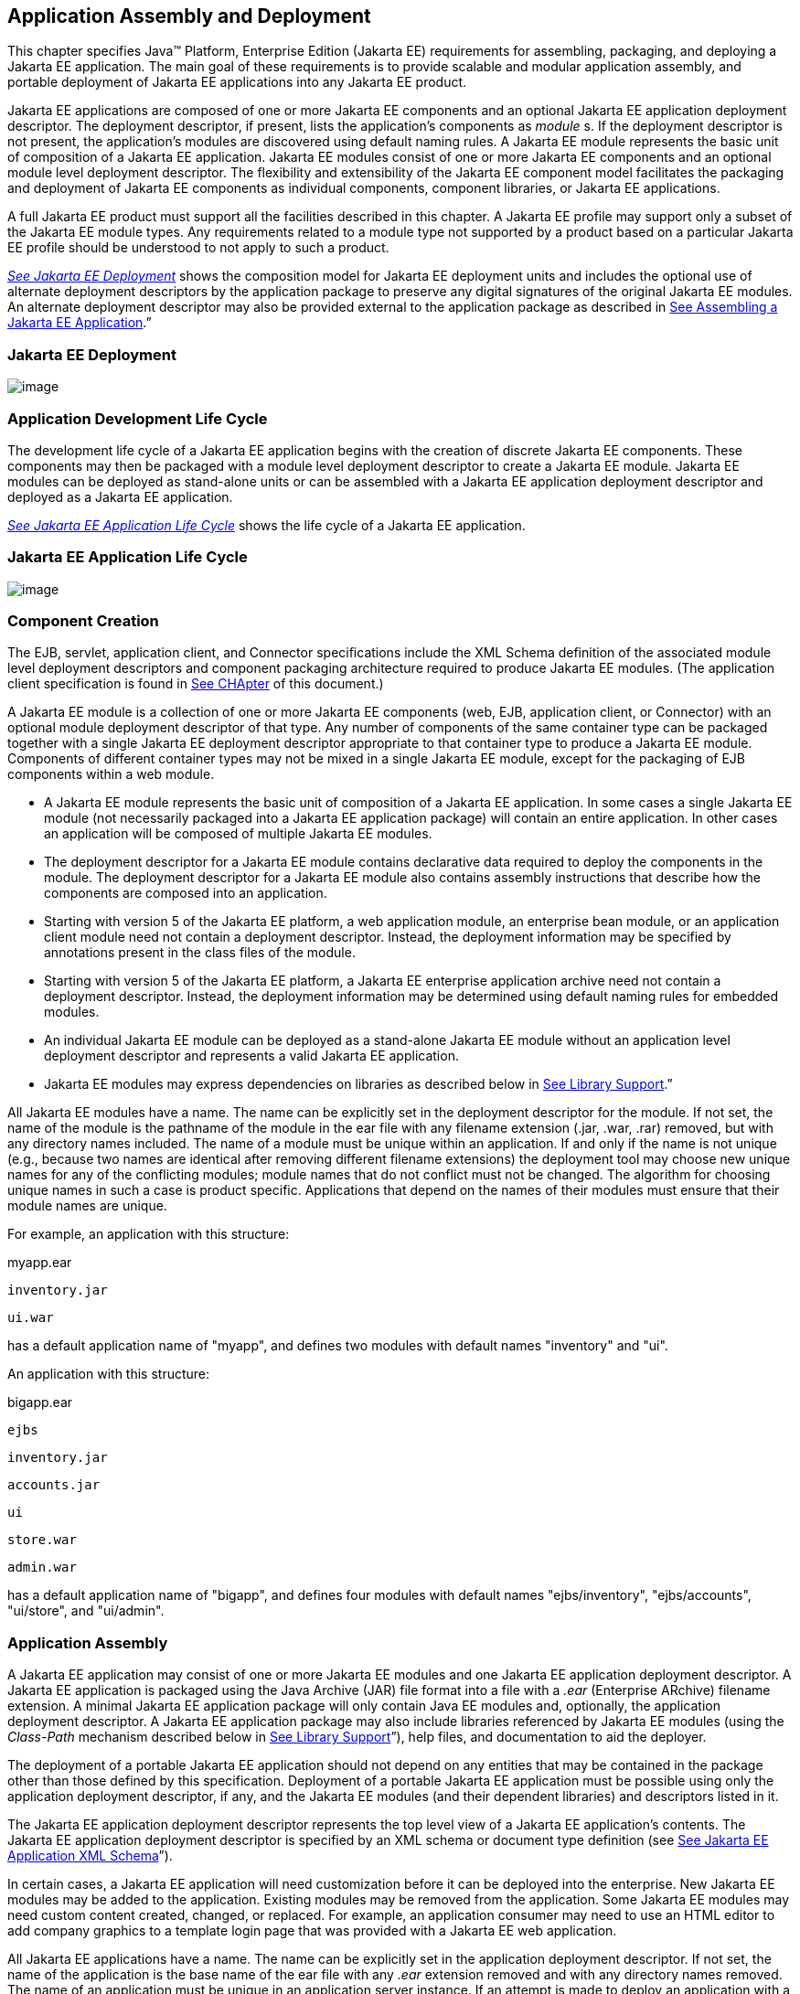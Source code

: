 == Application Assembly and Deployment

This chapter specifies Java™ Platform,
Enterprise Edition (Jakarta EE) requirements for assembling, packaging, and
deploying a Jakarta EE application. The main goal of these requirements is
to provide scalable and modular application assembly, and portable
deployment of Jakarta EE applications into any Jakarta EE product.

Jakarta EE applications are composed of one or
more Jakarta EE components and an optional Jakarta EE application deployment
descriptor. The deployment descriptor, if present, lists the
application’s components as _module_ s. If the deployment descriptor is
not present, the application’s modules are discovered using default
naming rules. A Jakarta EE module represents the basic unit of composition
of a Jakarta EE application. Jakarta EE modules consist of one or more Jakarta EE
components and an optional module level deployment descriptor. The
flexibility and extensibility of the Jakarta EE component model facilitates
the packaging and deployment of Jakarta EE components as individual
components, component libraries, or Jakarta EE applications.

A full Jakarta EE product must support all the
facilities described in this chapter. A Jakarta EE profile may support only
a subset of the Jakarta EE module types. Any requirements related to a
module type not supported by a product based on a particular Jakarta EE
profile should be understood to not apply to such a product.


_link:#a2899[See Jakarta EE Deployment]_
shows the composition model for Jakarta EE deployment units and includes
the optional use of alternate deployment descriptors by the application
package to preserve any digital signatures of the original Jakarta EE
modules. An alternate deployment descriptor may also be provided
external to the application package as described in
link:#a3125[See Assembling a Jakarta EE
Application].”

=== [[a2899]]Jakarta EE Deployment

image:Platform_Spec-9.png[image]

=== Application Development Life Cycle

The development life cycle of a Jakarta EE
application begins with the creation of discrete Jakarta EE components.
These components may then be packaged with a module level deployment
descriptor to create a Jakarta EE module. Jakarta EE modules can be deployed
as stand-alone units or can be assembled with a Jakarta EE application
deployment descriptor and deployed as a Jakarta EE application.


_link:#a2903[See Jakarta EE Application
Life Cycle]_ shows the life cycle of a Jakarta EE application.

=== [[a2903]]Jakarta EE Application Life Cycle

image:Platform_Spec-10.png[image]

=== [[a2904]]Component Creation

The EJB, servlet, application client, and
Connector specifications include the XML Schema definition of the
associated module level deployment descriptors and component packaging
architecture required to produce Jakarta EE modules. (The application
client specification is found in
link:#a3293[See CHApter] of this
document.)

A Jakarta EE module is a collection of one or more
Jakarta EE components (web, EJB, application client, or Connector) with an
optional module deployment descriptor of that type. Any number of
components of the same container type can be packaged together with a
single Jakarta EE deployment descriptor appropriate to that container type
to produce a Jakarta EE module. Components of different container types may
not be mixed in a single Jakarta EE module, except for the packaging of EJB
components within a web module.

* A Jakarta EE module represents the basic unit of
composition of a Jakarta EE application. In some cases a single Jakarta EE
module (not necessarily packaged into a Jakarta EE application package)
will contain an entire application. In other cases an application will
be composed of multiple Jakarta EE modules.
* The deployment descriptor for a Jakarta EE
module contains declarative data required to deploy the components in
the module. The deployment descriptor for a Jakarta EE module also contains
assembly instructions that describe how the components are composed into
an application.
* Starting with version 5 of the Jakarta EE
platform, a web application module, an enterprise bean module, or an
application client module need not contain a deployment descriptor.
Instead, the deployment information may be specified by annotations
present in the class files of the module.
* Starting with version 5 of the Jakarta EE
platform, a Jakarta EE enterprise application archive need not contain a
deployment descriptor. Instead, the deployment information may be
determined using default naming rules for embedded modules.
* An individual Jakarta EE module can be
deployed as a stand-alone Jakarta EE module without an application level
deployment descriptor and represents a valid Jakarta EE application.
* Jakarta EE modules may express dependencies on
libraries as described below in
link:#a2945[See Library Support].”

All Jakarta EE modules have a name. The name can
be explicitly set in the deployment descriptor for the module. If not
set, the name of the module is the pathname of the module in the ear
file with any filename extension (.jar, .war, .rar) removed, but with
any directory names included. The name of a module must be unique within
an application. If and only if the name is not unique (e.g., because two
names are identical after removing different filename extensions) the
deployment tool may choose new unique names for any of the conflicting
modules; module names that do not conflict must not be changed. The
algorithm for choosing unique names in such a case is product specific.
Applications that depend on the names of their modules must ensure that
their module names are unique.

For example, an application with this
structure:



myapp.ear

 inventory.jar

 ui.war



has a default application name of "myapp",
and defines two modules with default names "inventory" and "ui".

An application with this structure:



bigapp.ear

 ejbs

 inventory.jar

 accounts.jar

 ui

 store.war

 admin.war



has a default application name of "bigapp",
and defines four modules with default names "ejbs/inventory",
"ejbs/accounts", "ui/store", and "ui/admin".

=== Application Assembly

A Jakarta EE application may consist of one or
more Jakarta EE modules and one Jakarta EE application deployment descriptor.
A Jakarta EE application is packaged using the Java Archive (JAR) file
format into a file with a _.ear_ (Enterprise ARchive) filename
extension. A minimal Jakarta EE application package will only contain Java
EE modules and, optionally, the application deployment descriptor. A
Jakarta EE application package may also include libraries referenced by
Jakarta EE modules (using the _Class-Path_ mechanism described below in
link:#a2945[See Library Support]”),
help files, and documentation to aid the deployer.

The deployment of a portable Jakarta EE
application should not depend on any entities that may be contained in
the package other than those defined by this specification. Deployment
of a portable Jakarta EE application must be possible using only the
application deployment descriptor, if any, and the Jakarta EE modules (and
their dependent libraries) and descriptors listed in it.

The Jakarta EE application deployment descriptor
represents the top level view of a Jakarta EE application’s contents. The
Jakarta EE application deployment descriptor is specified by an XML schema
or document type definition (see
link:#a3203[See Jakarta EE Application XML
Schema]”).

In certain cases, a Jakarta EE application will
need customization before it can be deployed into the enterprise. New
Jakarta EE modules may be added to the application. Existing modules may be
removed from the application. Some Jakarta EE modules may need custom
content created, changed, or replaced. For example, an application
consumer may need to use an HTML editor to add company graphics to a
template login page that was provided with a Jakarta EE web application.

All Jakarta EE applications have a name. The
name can be explicitly set in the application deployment descriptor. If
not set, the name of the application is the base name of the ear file
with any _.ear_ extension removed and with any directory names removed.
The name of an application must be unique in an application server
instance. If an attempt is made to deploy an application with a name
that conflicts with an already deployed application, the deployment tool
may choose a new unique name for the application. The deployment tool
may also allow a different name to be specified at deployment time. A
deployment tool may use product-specific means to decide whether a
deployment operation is a deployment of a new application, in which case
the name must be unique, or a redeployment of an existing application,
in which case the name may match the existing application.

Similarly, when a stand-alone module is
deployed, the module name is used as the application name, and obeys the
same rules as described above for application names. The module name can
be explicitly set in the module deployment descriptor. If not set, the
name of the module is the base name of the module file with any
extension ( _.war_ , _.jar_ , _.rar_ ) removed and with any directory
names removed.

=== Deployment

During the deployment phase of an
application’s life cycle, the application is installed on the Jakarta EE
platform and then is configured and integrated into the existing
infrastructure. Each Jakarta EE module listed in the application deployment
descriptor (or discovered using the default rules described below) must
be deployed according to the requirements of the specification for the
respective Jakarta EE module type. Each module listed must be installed in
the appropriate container type and the environment properties of each
module must be set appropriately in the target container to reflect the
values declared by the deployment descriptor element for each component.

Every resource reference should be bound to a
resource of the required type.

Some resources have default mapping rules
specified; see sections link:#a2009[See
Default Data Source], link:#a2025[See
Default JMS Connection Factory], and
link:#a2042[See Default Concurrency
Utilities Objects]. By default, a product must map otherwise unmapped
resources using these default rules. A product may include an option to
disable or override these default mapping rules.

Once a resource reference is bound to a
resource in the target operational environment, and deployment succeeds,
that binding is not expected to change. A product may provide
administrative operations that change the resource bindings that are
used by applications. A product may notify applications of changes to
their resource bindings using JNDI events, but this is not required.

If deployment succeeds, in addition to
binding resource references as specified above, every resource
definition (see section link:#a1652[See
Resource Definition and Configuration]) specified by the application or
specified or overridden by the Deployer must be present in the target
operational environment.

=== [[a2945]]Library Support

The Jakarta EE platform provides several
mechanisms for applications to use optional packages and shared
libraries (hereafter referred to as _libraries_ ). Libraries may be
bundled with an application or may be installed separately for use by
any application.

Jakarta EE products are required to support the
use of bundled and installed libraries as specified in the _Extension
Mechanism Architecture_ and _Optional Package Versioning_ specifications
(available at
_http://docs.oracle.com/javase/8/docs/technotes/guides/extensions/_ )
and the JAR File Specification (available at
_http://docs.oracle.com/javase/8/docs/technotes/guides/jar/jar.html_ ).
Using this mechanism a Jakarta EE JAR file can reference utility classes or
other shared classes or resources packaged in a separate _.jar_ file or
directory that is included in the same Jakarta EE application package, or
that has been previously installed in the Jakarta EE containers.

=== [[a2948]]Bundled Libraries

Libraries bundled with an application may be
referenced in the following ways:

. A JAR format file (such as a _.jar_ file,
_.war_ file, or _.rar_ file) may reference a _.jar_ file or directory by
naming the referenced _.jar_ file or directory in a _Class-Path_ header
in the referencing JAR file’s Manifest file. The referenced _.jar_ file
or directory is named using a URL relative to the URL of the referencing
JAR file. The Manifest file is named _META-INF/MANIFEST.MF_ in the JAR
file. The _Class-Path_ entry in the Manifest file is of the form

Class-Path:
list-of-jar-files-or-directories-separated-by-spaces

(See the JAR File Specification for important
details and limitations of the syntax of _Class-Path_ headers.) The Java
EE deployment tools must process all such referenced files and
directories when processing a Jakarta EE module. Any deployment descriptors
in referenced _.jar_ files must be ignored when processing the
referencing _.jar_ file. The deployment tool must install the _.jar_
files and directories in a way that preserves the relative references
between the files. Typically this is done by installing the _.jar_ files
into a directory hierarchy that matches the original application
directory hierarchy. All referenced _.jar_ files or directories must
appear in the logical class path of the referencing JAR files at
runtime.

Only JAR format files or directories
containing class files or resources to be loaded directly by a standard
class loader should be the target of a _Class-Path_ reference; such
files are always named with a _.jar_ extension. Top level JAR files that
are processed by a deployment tool should not contain _Class-Path_
entries; such entries would, by definition, reference other files
external to the deployment unit. A deployment tool is not required to
process such external references.

. A _.ear_ file may contain a directory that
contains libraries packaged in JAR files. The _library-directory_
element of the _.ear_ file’s deployment descriptor contains the name of
this directory. If a _library-directory_ element isn’t specified, or if
the _.ear_ file does not contain a deployment descriptor, the directory
named _lib_ is used. An empty _library-directory_ element may be used to
specify that there is no library directory.

All files in this directory (but not
subdirectories) with a _.jar_ extension must be made available to all
components packaged in the EAR file, including application clients.
These libraries may reference other libraries, either bundled with the
application or installed separately, using any of the techniques
described herein.

. A web application may include libraries in
the _WEB-INF/lib_ directory. See the Servlet specification for details.
These libraries may reference other libraries, either bundled with the
application or installed separately, using any of the techniques
described herein.

=== Installed Libraries

Libraries that have been installed separately
may be referenced in the following way:

. JAR format files of all types may contain
an _Extension-List_ attribute in their Manifest file, indicating a
dependency on an installed library. The JAR File Specification defines
the semantics of such attributes for use by applets; this specification
requires support for such attributes for all component types and
corresponding JAR format files. The deployment tool is required to check
such dependency information and reject the deployment of any component
for which the dependency can not be met. Portable applications should
not assume that any installed libraries will be available to a component
unless the component’s JAR format file, or one of the containing JAR
format files, expresses a dependency on the library using the
_Extension-List_ and related attributes.

The referenced libraries must be made
available to all components contained within the referencing file,
including any components contained within other JAR format files within
the referencing file. For example, if a _.ear_ file references an
installed library, the library must be made available to all components
in all _.war_ files, EJB _.jar_ files, application _.jar_ files, and
resource adapter _.rar_ files within the _.ear_ file.

A Jakarta EE product is not required to support
downloading of libraries (using the _<extension>-Implementation-URL_
header) at deployment time or runtime. A Jakarta EE product is also not
required to support more than a single version of an installed library
at once. A Jakarta EE product is not required to limit access to installed
libraries to only those for which the application has expressed a
dependency; the application may be given access to more installed
libraries than it has requested. In all of these cases, such support is
highly recommended and may be required in a future version of this
specification. In particular, we recommend that a Jakarta EE product
support multiple versions of an installed library, and by default only
allow applications to access the installed libraries for which they have
expressed a dependency.

=== Library Conflicts

If an application includes a bundled version
of a library, and the same library exists as an installed library, the
instance of the library bundled with the application should be used in
preference to any installed version of the library. This allows an
application to bundle exactly the version of a library it requires
without being influenced by any installed libraries. Note that if the
library is also a required component of the Jakarta EE platform version on
which the application is being deployed, the platform version may (and
typically will) take precedence.

=== Library Resources

In addition to allowing access to referenced
classes, as described above, any resources contained in the referenced
JAR files must also be accessible using the _Class_ and _ClassLoader_
_getResource_ methods, as allowed by the security permissions of the
application. An application will typically have the security permissions
required to access resources in any of the JAR files packaged with the
application.

=== [[a2966]]Dynamic Class Loading

Libraries that dynamically load classes must
consider the class loading environment of a Jakarta EE application.
Libraries will often be loaded by a class loader that is a parent class
loader of the class loader that is used to load application classes and
thus will not have direct visibility to classes of the application
modules. A library that only needs to dynamically load classes provided
by the library itself can safely use the _Class_ method _forName_ .
However, libraries that need to dynamically load classes that have been
provided as a part of the application need to use the context class
loader to load the classes. Note that the context class loader may be
different in each module of an application. Access to the context class
loader requires _RuntimePermission_ (“ _getClassLoader”)_ , which is not
normally granted to applications, but should be granted to libraries
that need to dynamically load classes. Libraries can use a method such
as the following to assert their privilege when accessing the context
class loader. This technique will work in both Java SE and Jakarta EE.



public ClassLoader getContextClassLoader() \{

 return AccessController.doPrivileged(

 new PrivilegedAction<ClassLoader>() \{

 public ClassLoader run() \{

 ClassLoader cl = null;

 try \{

 cl = Thread.currentThread().

 getContextClassLoader();

 } catch (SecurityException ex) \{ }

 return cl;

 }

 });

}



Libraries should then use the following
technique to load classes.



 ClassLoader cl = getContextClassLoader();

 if (cl != null) \{

 try \{

 clazz = Class.forName(name, false, cl);

 } catch (ClassNotFoundException ex) \{

 clazz = Class.forName(name);

 }

 } else

 clazz = Class.forName(name);

=== Examples

The following example illustrates a simple
use of the bundled library mechanism to reference a library of utility
classes that are shared between enterprise beans in two separate ejb-jar
files.



app1.ear:

 META-INF/application.xml

 ejb1.jar Class-Path: util.jar

 ejb2.jar Class-Path: util.jar

 util.jar



The next example illustrates a more complex
use of the _Class-Path_ mechanism. In this example the Developer has
chosen to package the enterprise bean client view classes in a separate
JAR file and reference that JAR file from the other JAR files that need
those classes. Those classes are needed both by _ejb2.jar_ , packaged in
the same application as _ejb1.jar_ , and by _ejb3.jar_ and
_servlet1.jar_ , packaged in a different application. Those classes are
also needed by _ejb1.jar_ itself because they define the remote
interface of the enterprise beans in _ejb1.jar_ , and the developer has
chosen the by reference model of making these classes available, as
described in the EJB spec. The deployment descriptor for _ejb1.jar_
names the client view JAR file in the _ejb-client-jar_ element.

The _Class-Path_ mechanism must be used by
components in _app3.ear_ to reference the client view JAR file that
corresponds to the enterprise beans packaged in _ejb1.jar_ of _app2.ear_
. These enterprise beans are referenced by enterprise beans in
_ejb3.jar_ and by the servlets packaged in _webapp.war_ .



app2.ear:

 META-INF/application.xml

 ejb1.jar Class-Path: ejb1_client.jar

 deployment descriptor contains:


<ejb-client-jar>ejb1_client.jar</ejb-client-jar>

 ejb1_client.jar

 ejb2.jar Class-Path: ejb1_client.jar



app3.ear:

 META-INF/application.xml

 ejb1_client.jar

 ejb3.jar Class-Path: ejb1_client.jar

 webapp.war Class-Path: ejb1_client.jar

 WEB-INF/web.xml

 WEB-INF/lib/servlet1.jar



The following example illustrates a simple
use of the installed library mechanism to reference a library of utility
classes that is installed separately.



app1.ear:

 META-INF/application.xml

 ejb1.jar :

 META-INF/MANIFEST.MF:

 Extension-List: util

 util-Extension-Name: com/example/util

 util-Specification-Version: 1.4

 META-INF/ejb-jar.xml



util.jar:

 META-INF/MANIFEST.MF:

 Extension-Name: com/example/util

 Specification-Title: example.com’s util
package

 Specification-Version: 1.4

 Specification-Vendor: example.com

 Implementation-Version: build96

=== [[a3040]]Class Loading Requirements

The Jakarta EE specification
purposely does not define the exact types and arrangements of class
loaders that must be used by a Jakarta EE product. Instead, the
specification defines requirements in terms of what classes must or must
not be visible to components. A Jakarta EE product is free to use whatever
class loaders it chooses to meet these requirements. Portable
applications must not depend on the

types of class loaders used or the
hierarchical arrangement of class loaders, if any. Portable applications
must not depend on the order in which classes and resources are loaded.
Applications should use the techniques described in
link:#a2966[See Dynamic Class Loading]”
if they need to load classes dynamically.

In addition to the required classes specified
below, a Jakarta EE product must provide a way to allow an application to
access a class library installed in the application server, even if it
has not expressed a dependency on that library. This supports the use of
old applications and extension libraries that do not use the defined
extension dependency mechanism.

The following sections describe the
requirements for each container type. In all cases, access to classes is
governed by the rules of the Java language and the Java virtual machine.
In all cases, access to classes and resources is governed by the rules
of the Java security model.

Note that while libraries must be accessible
to application classes as described below, it may be necessary to use
the techniques described in
link:#a2966[See Dynamic Class Loading]”
if libraries need to access classes packaged in the application modules.

=== [[a3046]]Web Container Class Loading Requirements

Components in the web container must have
access to the following classes

and resources. Note that as of Jakarta EE 6, EJB
components may be packaged in a web component module. Such EJB
components have the same access as other components in the web
container. See the EJB specification for further detail.

* The content of the _WEB-INF/classes_
directory of the containing war file.
* The content of all jar files in the
_WEB-INF/lib_ directory of the containing war file, but not any
subdirectories.
* The transitive closure of any libraries
referenced by the above jar files (as specified in
link:#a2945[See Library Support]”).
* The transitive closure of any libraries
referenced by the war file itself (as specified in
link:#a2945[See Library Support]”).
* The transitive closure of any libraries
specified by or referenced by the containing ear file (as specified in
link:#a2945[See Library Support]”).
* The contents of all jar files included in
any resource adapter archives (rar files) included in the same ear file.
* The contents of all jar files included in
each resource adapter archive (rar file) deployed separately to the
application server, if that resource adapter is used to satisfy any
resource references in the module.
* The contents of all jar files included in
each resource adapter archive (rar file) deployed separately to the
application server, if any jar file in that rar file is used to satisfy
any reference from the module using the Extension Mechanism Architecture
(as specified in link:#a2945[See
Library Support]”).
* The transitive closure of any libraries
referenced by the jar files in the rar files above (as specified in
link:#a2945[See Library Support]”).
* The transitive closure of any libraries
referenced by the rar files themselves (as specified in
link:#a2945[See Library Support]”).
* The Jakarta EE API classes specified in
link:#a2159[See Jakarta EE
Technologies] for the web container.
* All Java SE 8 API classes.



Components in the web container may have
access to the following classes and resources. Portable applications
must not depend on having or not having access to these classes or
resources.

* The classes and resources accessible to any
other web modules included in the same ear file, as described above.
* The content of any EJB jar files included
in the same ear file.
* The content of any client jar files
specified by the above EJB jar files.
* The transitive closure of any libraries
referenced by the above EJB jar files and client jar files (as specified
in link:#a2945[See Library Support]”).
* The contents of any jar files included in
any resource adapter archives (rar files) deployed separately to the
application server.
* The transitive closure of any libraries
referenced by the jar files in the rar files above (as specified in
link:#a2945[See Library Support]”).
* The transitive closure of any libraries
referenced by the rar files above themselves (as specified in
link:#a2945[See Library Support]”).
* The Jakarta EE API classes specified in
link:#a2159[See Jakarta EE
Technologies] for the containers other than the web container.
* Any installed libraries available in the
application server.
* Other classes or resources contained in the
application package, and specified by an explicit use of an extension
not defined by this specification.
* Other classes and resources that are part
of the implementation of the application server.



Components in the web container must not have
access to the following classes and resources, unless such classes or
resources are covered by one of the rules above.

* Other classes or resources in the
application package. For example, the application should not have access
to the classes in application client jar files.

=== EJB Container Class Loading Requirements

Components in the EJB container must have
access to the following classes and resources.

* The content of the EJB jar file.
* The transitive closure of any libraries
referenced by the EJB jar file (as specified in
link:#a2945[See Library Support]”).
* The transitive closure of any libraries
specified by or referenced by the containing ear file (as specified in
link:#a2945[See Library Support]”).
* The contents of all jar files included in
any resource adapter archives (rar files) included in the same ear file.
* The contents of all jar files included in
each resource adapter archive (rar file) deployed separately to the
application server, if that resource adapter is used to satisfy any
resource references in the module.
* The contents of all jar files included in
each resource adapter archive (rar file) deployed separately to the
application server, if any jar file in that rar file is used to satisfy
any reference from the module using the Extension Mechanism Architecture
(as specified in link:#a2945[See
Library Support]”).
* The transitive closure of any libraries
referenced by the jar files in the rar files above (as specified in
link:#a2945[See Library Support]”.
* The transitive closure of any libraries
referenced by the rar files themselves (as specified in
link:#a2945[See Library Support]”).
* The Jakarta EE API classes specified in
link:#a2159[See Jakarta EE
Technologies] for the EJB container.
* All Java SE 8 API classes.



Components in the EJB container may have
access to the following classes and resources. Portable applications
must not depend on having or not having access to these classes or
resources.

* The classes and resources accessible to any
web modules included in the same ear file, as described in
link:#a3046[See Web Container Class
Loading Requirements]” above.
* The content of any EJB jar files included
in the same ear file.
* The content of any client jar files
specified by the above EJB jar files.
* The transitive closure of any libraries
referenced by the above EJB jar files and client jar files (as specified
in link:#a2945[See Library Support]”).
* The contents of any jar files included in
any resource adapter archives (rar files) deployed separately to the
application server.
* The transitive closure of any libraries
referenced by the jar files in the rar files above (as specified in
link:#a2945[See Library Support]”).
* The transitive closure of any libraries
referenced by the rar files above themselves (as specified in
link:#a2945[See Library Support]”).
* The Jakarta EE API classes specified in
link:#a2159[See Jakarta EE
Technologies] for the containers other than the EJB container.
* Any installed libraries available in the
application server.
* Other classes or resources contained in the
application package, and specified by an explicit use of an extension
not defined by this specification.
* Other classes and resources that are part
of the implementation of the application server.

Components in the EJB container must not have
access to the following classes and resources, unless such classes or
resources are covered by one of the

rules above.

* Other classes or resources in the
application package. For example, the application should not have access
to the classes in application client jar files.

=== Application Client Container Class Loading Requirements

Components in the application client
container must have access to the following classes and resources.

* The content of the application client jar
file.
* The transitive closure of any libraries
referenced by the above jar file (as specified in
link:#a2945[See Library Support]”).
* The transitive closure of any libraries
specified by or referenced by the containing ear file (as specified in
link:#a2945[See Library Support]”).
* The Jakarta EE API classes specified in
link:#a2159[See Jakarta EE
Technologies] for the application client container.
* All Java SE 8 API classes.



Components in the application client
container may have access to the following classes and resources.
Portable applications must not depend on having or not having access to
these classes or resources.

* The Jakarta EE API classes specified in
link:#a2159[See Jakarta EE
Technologies] for the containers other than the application client
container.
* Any installed libraries available in the
application server.
* Other classes or resources contained in the
application package, and specified by an explicit use of an extension
not defined by this specification.
* Other classes and resources that are part
of the implementation of the application server.



Components in the application client
container must not have access to the following classes and resources,
unless such classes or resources are covered by one of the rules above.

* Other classes or resources in the
application package. For example, the application client should not have
access to the classes in other application client jar files in the same
ear file, nor should it have access to the classes in web applications
or ejb jar files in the same ear file.

=== Applet Container Class Loading Requirements

The requirements for the applet container are
completely specified by the Java SE 8 specification. This specification
adds no new requirements for the applet container.

=== Application Assembly

This section specifies the sequence of steps
that are typically followed when composing a Jakarta EE application.

=== [[a3125]]Assembling a Jakarta EE Application

. Select the Jakarta EE modules that will be used
by the application.
. Create an application directory structure.

The directory structure of an application is
arbitrary, but by following some simple conventions a deployment
descriptor may not be needed. The structure should be designed around
the requirements of the contained components.

. Reconcile Jakarta EE module deployment
descriptors.

The deployment descriptors for the Jakarta EE
modules must be edited to link internally satisfied dependencies and
eliminate any redundant security role names. An optional element
_alt-dd_ (described in link:#a3203[See
Jakarta EE Application XML Schema]”) may be used when it is desirable to
preserve the original deployment descriptor. The element _alt-dd_
specifies an alternate deployment descriptor to use at deployment time.
The edited copy of the deployment descriptor file may be saved in the
application directory tree in a location determined by the Application
Assembler. If the _alt-dd_ element is not present, the Deployer must
read the deployment descriptor directly from the module package.

. Choose unique names for the modules contained
in the application. If two modules specify conflicting names in their
deployment descriptors, create an alternate deployment descriptor for at
least one of the modules and change its name. If two modules in the same
directory of the ear file have the same base name (e.g., _foo.jar_ and
_foo.war_ ), rename one of the modules or create an alternate deployment
descriptor to specify a unique name for one of the modules.
. Link the internally satisfied dependencies
of all components in every module contained in the application. For each
component dependency, there must only be one corresponding component
that fulfills that dependency in the scope of the application.
. For each _ejb-link_ , there must be only one
matching _ejb-name_ in the scope of the entire application (see
link:#a936[See Enterprise JavaBeans™
(EJB) References]”).
. Dependencies that are not linked to internal
components must be handled by the Deployer as external dependencies that
must be met by resources previously installed on the platform. External
dependencies must be linked to the resources on the platform during
deployment.
. Synchronize security role-names across the
application. Rename unique role-names with redundant meaning to a common
name. Rename role-names with common names but different meanings to
unique names. Descriptions of role-names that are used by many
components of the application can be included in the application-level
deployment descriptor.
. Assign a context root for each web module
included in the Jakarta EE application. The context root is a relative name
in the web namespace for the application. Each web module must be given
a distinct and non-overlapping name for its context root. The web
modules will be assigned a complete name in the namespace of the web
server at deployment time. If there is only one web module in the Java
EE application, the context root may be the empty string. If no
deployment descriptor is included in the application package, it will
use the default-context-path in the web module. Otherwise, it will use
the module name as the context root of the web module. See the Servlet
specification for detailed requirements of context root naming.
. Make sure that each component in the
application properly describes any dependencies it may have on other
components in the application. A Jakarta EE application should not assume
that all components in the application will be available on the class
path of the application at run time. Each component might be loaded into
a separate class loader with a separate namespace. If the classes in a
JAR file depend on classes in another JAR file, the first JAR file
should reference the second JAR file using the _Class-Path_ mechanism. A
notable exception to this rule is JAR files located in the _WEB-INF/lib_
directory of a web application. All such JAR files are included in the
class path of the web application at runtime; explicit references to
them using the _Class-Path_ mechanism are not needed. Another exception
to this rule is JAR files located in the library directory (usually
named _lib_ ) in the application package. Note that the presence of
component-declaring annotations in shared artifacts, such as libraries
in the library directory and libraries referenced by more than one
module through _Class-Path_ references, can have unintended and
undesirable consequences and is not recommended.
. There must be only one version of each class
in an application. If one component depends on one version of a library,
and another component depends on another version, it may not be possible
to deploy an application containing both components. With the exception
of application clients, a Jakarta EE application should not assume that
each component is loaded in a separate class loader and has a separate
namespace. All components in a single application may be loaded in a
single class loader and share a single namespace. Note, however, that it
must be possible to deploy an application such that all components of
the application are in a namespace (or namespaces) separate from that of
other applications. Typically, this will be the normal method of
deployment. By default, application clients are each deployed into their
own Java virtual machine instance, and thus each application client has
its own class namespace, and the classes from application clients are
not visible in the class namespace of other components.
. (Optional) Create an XML deployment
descriptor for the application.

The deployment descriptor must be named
_application.xml_ and must reside in the top level of the _META-INF_
directory of the application _.ear_ file. The deployment descriptor must
be a valid XML document according to the XML schema for a Jakarta EE
application XML document. (Alternatively, the deployment descriptor may
meet the requirements of previous versions of Jakarta EE.)

Many applications that follow the conventions
described below will not need a deployment descriptor for the
application. The deployment tool will determine the components of the
application using some simple rules.

. Package the application.
. Place the Jakarta EE modules and the deployment
descriptor in the appropriate directories.
. Package the application directory hierarchy
in a file using the JAR file format. The file should be named with a
_.ear_ filename extension.
. (Optional) Create an alternate deployment
descriptor (“alt-dd”) for the application, external to the packaged
application.

=== Adding and Removing Modules

After the application is created, Jakarta EE
modules may be added or removed before deployment. When adding or
removing a module the following steps must be performed:

. Decide on a location in the application
package for the new module. Optionally create new directories in the
application package hierarchy to contain any Jakarta EE modules that are
being added to the application.
. Ensure that the name of the new module does
not conflict with any of the existing modules, either by choosing an
appropriate default filename for the module or by explicitly specifying
the module name in the module’s deployment descriptor or in an alternate
deployment descriptor.
. Copy the new Jakarta EE modules to the desired
location in the application package. The packaged modules are inserted
directly in the desired location; the modules are not unpackaged.
. Edit the deployment descriptors for the Java
EE modules to link the dependencies which are internally satisfied by
the Jakarta EE modules included in the application.
. Edit the Jakarta EE application deployment
descriptor (if included) to meet the content requirements of the Jakarta EE
platform and the validity requirements of the Jakarta EE application XML
DTD or schema.

=== [[a3153]]Deployment

The Jakarta EE platform supports three types of
deployment units:

* Stand-alone Jakarta EE modules.
* Jakarta EE applications, consisting of one or
more Jakarta EE modules.
* Class libraries packaged as _.jar_ files
according to the _Extension Mechanism Architecture_ . These class
libraries then become installed libraries.

Any Jakarta EE product must be able to accept a
Jakarta EE application delivered as a _.ear_ file or a stand-alone Jakarta EE
module delivered as a _.jar_ , _.war_ , or _.rar_ file (as appropriate
to its type), together with an optional alternate deployment descriptor
external to the application or standalone Jakarta EE module. If the
application is delivered as a _.ear_ , an enterprise bean module
delivered as a _.jar_ file, a web application delivered as a _.war_
file, or an application client delivered as a _.jar_ file, the
deployment tool must be able to deploy the application such that the
Java classes in the application are in a separate namespace from classes
in other Java applications. Typically this will require the use of a
separate class loader for each application. Standalone resource adapters
delivered in _.rar_ files and standalone class libraries delivered in
_.jar_ files that become installed libraries will of necessity appear in
the class namespaces of applications that use them, and may appear in
the class namespace of any application depending on the level of
isolation supported by the Jakarta EE product.

As described in
link:#a149[See Jakarta EE Product
Packaging]”, the Jakarta EE product might depend on external services to
meet the requirements of this specification. While the Jakarta EE product
is not required to assure the availability of these services, it is
required to ensure that these services have been configured for use.
Deployment of applications must fail if such required services have not
been configured for use.

Deployment may provide an option that
controls whether or not an application is attempted to be started during
deployment. If no such option is provided or if the option to start the
application is specified, and if deployment is successful, the
application modules must be initialized as specified in section
link:#a3201[See Module Initialization]
and the application must be started.

If the application is attempted to be started
during deployment, the Servlet and EJB containers must be initialized
during deployment. Such initialization must include CDI initialization.
If initialization fails, deployment must fail.

If the application is not attempted to be
started during deployment, these containers must not be initialized
during deployment.

In all cases, the deployment and
initialization of a Jakarta EE application must be complete before the
container delivers client requests to any of the application’s
components. The container must first initialize all startup-time
singleton session bean components before delivering any requests to
enterprise bean components. Containers must deliver requests to web
components and resource adapters only after initialization of the
component has completed.

The optional Jakarta EE Deployment API describes
how a product-independent deployment tool accepts plugins for a specific
Jakarta EE product, and how the tool and those plugins cooperate to deploy
Jakarta EE applications. The requirements in this specification that refer
to a deployment tool are meant to refer to the combination of any
vendor-provided product-independent deployment tool and the
vendor-specific deployment plugin for this tool, as well as any other
vendor-specific deployment tools provided with the Jakarta EE product.

Typically a deployment tool will copy the
deployed application or module to a product-specific location, along
with the configuration settings and customizations specified by the
Deployer. In some cases a deployment tool might include Application
Assembly functionality as well, allowing the Deployer to construct,
modify, or customize the application before deployment. Still, it must
be possible to deploy a portable Jakarta EE application, module, or library
containing no product-specific deployment information without modifying
the original files or artifacts that the Deployer specified to the
deployment tool.

The deployment tools for Jakarta EE containers
must validate the deployment descriptors against the Jakarta EE deployment
descriptor schemas or DTDs that correspond to the deployment descriptors
being processed. The appropriate schema or DTD is chosen by analyzing
the deployment descriptor to determine which version it claims to
conform to. Validation errors must cause an error to be reported to the
Deployer. The deployment tool may allow the Deployer to correct the
error and continue deployment. Note that the deployment descriptor
version refers only to the version of the XML schema or DTD against
which the descriptor is to be validated. It does not provide any
information as to what version of the Jakarta EE platform the application
is written to.

Some deployment descriptors are optional. The
required deployment information is determined by using default rules or
by annotations present on application class files. Some deployment
descriptors that are included in an application may exist in either
complete or incomplete form. A complete deployment descriptor provides a
complete description of the deployment information; a deployment tool
must not examine class files for this deployment information. An
incomplete deployment descriptor provides only a subset of the required
deployment information; a deployment tool must examine the application
class files for annotations that specify deployment information.

If annotations are being processed (as
required by link:#a3318[See Deployment
Descriptor Processing Requirements], Servlet Table 8-1, and EJB Tables
16 and 17), _at least_ all of the classes specified in
link:#a651[See Component classes
supporting injection] must be scanned for annotations that specify
deployment information. As specified in section
link:#a3179[See Deploying a Jakarta EE
Application], all classes that can be used by the application may
optionally be scanned for these annotations. (These are the annotations
that specify information equivalent to what can be specified in a
deployment descriptor. This requirement says nothing about the
processing of annotations that were defined for other purposes.) These
annotations may appear on classes, methods, and fields. All resources
specified by resource definition annotations must be created. All
resource reference annotations must result in JNDI entries in the
corresponding namespace. If the corresponding namespace is not available
to the class declaring or inheriting the reference, the resulting
behavior is undefined. Future versions of this specification may alter
this behavior.

Any deployment information specified in a
deployment descriptor overrides any deployment information specified in
an application’s class files. The Jakarta EE component specifications,
including this specification, describe when deployment descriptors are
optional and which deployment descriptors may exist in either complete
or incomplete form. The attribute _metadata-complete_ is used in the
deployment descriptor to specify whether the descriptor is complete. The
_metadata-complete_ attribute in the standard deployment descriptors
effects _only_ the scanning of annotations that specify deployment
information, including web services deployment information. It has no
impact on the scanning of other annotations.

The scope of the _metadata-complete_
attribute is the descriptor it appears in. For historical reasons, the
_webservices.xml_ deployment descriptor does not have its own
_metadata-complete_ attribute; instead, it defers to the value of the
_metadata-complete_ attribute in the module’s deployment descriptor.
Specifications that define their own additional deployment descriptors
should provide a _metadata-complete_ attribute of their own, if deemed
useful, with the appropriate semantics.

=== Deploying a Stand-Alone Jakarta EE Module

This section specifies the requirements for
deploying a stand-alone Jakarta EE module.

. The deployment tool must first read the Java
EE module deployment descriptor if provided externally to the package or
if present in the package. See the component specifications for the
required location and name of the deployment descriptor for each
component type.
. If the deployment descriptor is absent, or
is present and is a Jakarta EE 5 or later version descriptor and the
_metadata-complete_ attribute is not set to _true_ , the deployment tool
must examine all the class files in the application package. Any
annotations that specify deployment information must be logically merged
with the information in the deployment descriptor (if present). The
correspondence of annotation information with deployment descriptor
information, as well as the overriding rules, are described in this and
other Jakarta EE specifications. The result of this logical merge process
provides the deployment information used in subsequent deployment steps.
Note that there is no requirement for the merge process to produce a new
deployment descriptor, although that might be a common implementation
technique.
. When deploying a standalone module, the
module name is used as the application name. The deployment tool must
ensure that the application name is unique in the application server
instance. If the name is not unique, the deployment tool may
automatically choose a unique name or allow the Deployer to choose a
unique name, but must not fail the deployment. This ensures that
existing modules continue to be deployable.
. The deployment tool must deploy all of the
components listed in the Jakarta EE module deployment descriptor, or marked
via annotations and discovered as described in the previous requirement,
according to the deployment requirements of the respective Jakarta EE
component specification. If the module is a type that contains JAR
format files (for example, web and Connector modules), all classes in
_.jar_ files within the module referenced from other JAR files within
the module using the _Class-Path_ manifest header must be included in
the deployment. If the module, or any JAR format files within the
module, declares a dependency on an installed library, that dependency
must be satisfied.
. The deployment tool must allow the Deployer
to configure the container to provide the resources and configuration
values needed for each component. The required resources and
configuration parameters are specified in the deployment descriptor or
via annotations discovered in requirement 2.
. The deployment tool must allow the Deployer
to deploy the same module multiple times, as multiple independent
applications, possibly with different configurations. For example, the
enterprise beans in an ejb-jar file might be deployed multiple times
under different JNDI names and with different configurations of their
resources.

=== [[a3179]]Deploying a Jakarta EE Application

This section specifies the requirements for
deploying a Jakarta EE application.

. The deployment tool must first read the Java
EE application deployment descriptor provided externally to the
application _.ear_ file or from within the application _.ear_ file (
_META-INF/application.xml_ ). If the deployment descriptor is present,
it fully specifies the modules included in the application. If no
deployment descriptor is present, the deployment tool uses the following
rules to determine the modules included in the application.
. All files in the application package with a
filename extension of _.war_ are considered web modules. The context
root of the web module is the module name (see
link:#a2904[See Component Creation]”).
. All files in the application package with a
filename extension of _.rar_ are considered resource adapters.
. A directory named _lib_ is considered to be
the library directory, as described in
link:#a2948[See Bundled Libraries].”
. For all files in the application package
with a filename extension of _.jar_ , but not contained in the _lib_
directory, do the following:
. If the _.jar_ file contains a
_META-INF/MANIFEST.MF_ file with a _Main-Class_ attribute, or contains a
_META-INF/application-client.xml_ file, consider the .jar file to be an
application client module.
. If the _.jar_ file contains a
_META-INF/ejb-jar.xml_ file, or contains any class with an EJB
component-defining annotation ( _Stateless_ , etc.), consider the .jar
file to be an EJB module.
. All other _.jar_ files are ignored unless
referenced by a JAR file discovered above using one of the JAR file
reference mechanisms such as the _Class-Path_ header in a manifest file.
. The deployment tool must ensure that the
application name is unique in the application server instance. If the
name is not unique, the deployment tool may automatically choose a
unique name or allow the Deployer to choose a unique name, but must not
fail the deployment. This ensures that existing applications continue to
be deployable.
. The deployment tool must open each of the
Jakarta EE modules listed in the Jakarta EE application deployment descriptor
or discovered using the rules above and read the Jakarta EE module
deployment descriptor, if present in the package. See the Enterprise
JavaBeans, servlet, Jakarta EE Connector and application client
specifications for the required location and name of the deployment
descriptor for each component type. Deployment descriptors are optional
for all module types. (The application client specification is
link:#a3294[See Application Clients]”.)
. If the module deployment descriptor is
absent, or is present and is a Jakarta EE 5 or later version descriptor and
the _metadata-complete_ attribute is not set to _true_ , the deployment
tool must examine all the class files in the application package that
can be used by the module (that is, all class files that are included in
the _.ear_ file and can be referenced by the module, such as the class
files included in the module itself, class files referenced from the
module by use of a _Class-Path_ reference, class files included in the
library directory, etc.). Any annotations that specify deployment
information must be logically merged with the information in the
deployment descriptor (if present). Note that the presence of
component-declaring annotations in shared artifacts, such as libraries
in the library directory and libraries referenced by more than one
module through _Class-Path_ references, can have unintended and
undesirable consequences and is not recommended. The correspondence of
annotation information with deployment descriptor information, as well
as the overriding rules, are described in this and other Jakarta EE
specifications. The result of this logical merge process provides the
deployment information used in subsequent deployment steps. Note that
there is no requirement for the merge process to produce a new
deployment descriptor, although that might be a common implementation
technique.
. The deployment tool must install all of the
components described by each module deployment descriptor, or marked via
annotations and discovered as described in the previous requirement,
into the appropriate container according to the deployment requirements
of the respective Jakarta EE component specification. All classes in _.jar_
files or directories referenced from other JAR files using the
_Class-Path_ manifest header must be included in the deployment. If the
_.ear_ file, or any JAR format files within the _.ear_ file, declares a
dependency on an installed library, that dependency must be satisfied.
. The deployment tool must allow the Deployer
to configure the container to provide the resources and configuration
values needed for each component. The required resources and
configuration parameters are specified in the deployment descriptor or
via annotations discovered in requirement 3.
. The deployment tool must allow the Deployer
to deploy the same Jakarta EE application multiple times, as multiple
independent applications, possibly with different configurations. For
example, the enterprise beans in an ejb-jar file might be deployed
multiple times under different JNDI names and with different
configurations of their resources.
. When presenting security role descriptions to
the Deployer, the deployment tool must use the descriptions in the Java
EE application deployment descriptor rather than the descriptions in any
module deployment descriptors for security roles with the same name.
However, for security roles that appear in a module deployment
descriptor but do not appear in the application deployment descriptor,
the deployment tool must use the description provided in the module
deployment descriptor.

=== Deploying a Library

This section specifies the requirements for
deploying a library.

. The deployment tool must record the
extension name and version information from the manifest file of the
library JAR file. The deployment tool must make the library available to
other Jakarta EE deployment units that request it according to the version
matching rules described in the Optional Package Versioning
specification. Note that the library itself may include dependencies on
other libraries and these dependencies must also be satisfied.
. The deployment tool must make the library
available with at least the same security permissions as any application
or module that uses it. The library may be installed with the full
security permissions of the container.
. Not all libraries will be deployable on all
Jakarta EE products at all times. Libraries that conflict with the
operation of the Jakarta EE product may not be deployable. For example, an
attempt to deploy an older version of a library that has subsequently
been included in the Jakarta EE platform specification may be rejected.
Similarly, deployment of a library that is also used in the
implementation of the Jakarta EE product may be rejected. Deployment of a
library that is in active use by an application may be rejected.

=== [[a3201]]Module Initialization

After a successful deployment, all the
modules of an application other than application client modules are
initialized. The specifications for the different module types describe
the steps required to initialize a module. By default, the order of
initialization of modules in an application is unspecified. In rare
cases it may be important that modules are initialized in a certain
order, for example, if a component in one modules uses a component in
another module during its initialization. An application can declare
that modules must be initialized in the order they’re listed in the
application deployment descriptor by including the
_<initialize-in-order>true</initialize-in-order>_ element in the
application deployment descriptor. If the application deployment
descriptor specifies a module initialization order that conflicts with
the initialization order specified by any of the modules (for example,
by the use of the EJB _DependsOn_ annotation), the deployment tool must
report an error. Application client modules are initialized on their own
schedule, typically when an end user invokes them; as such, they are
excluded from any initialization ordering requirements.

=== [[a3203]]Jakarta EE Application XML Schema

The XML grammar for a Jakarta EE application
deployment descriptor is defined by the Jakarta EE application schema. The
root element of the deployment descriptor for a Jaav EE application is
_application_ . The granularity of composition for Jakarta EE application
assembly is the Jakarta EE module. A Jakarta EE application deployment
descriptor contains a name and description for the application and the
URI of a UI icon for the application, as well a list of the Jakarta EE
modules that comprise the application. The content of the XML elements
is in general case sensitive. This means, for example, that
_<role-name>Manager</role-name>_ is a different role than
_<role-name>manager</role-name>_ .

All valid Jakarta EE application deployment
descriptors must conform to the XML Schema definition, or the DTD or
schema definition from a previous version of this specification. (See
link:#a3447[See Previous Version
Deployment Descriptors].”) The deployment descriptor must be named
_META-INF/application.xml_ in the _.ear_ file. Note that this name is
case-sensitive. The XML Schema located at
_http://xmlns.jcp.org/xml/ns/javaee/application_8.xsd_ defines the XML
grammar for a Jakarta EE application deployment descriptor.

link:#a3208[See
Jakarta EE Application XML Schema Structure] shows a graphic representation
of the structure of the Jakarta EE application XML schema.



=== [[a3208]]Jakarta EE Application XML Schema Structure

image:Platform_Spec-11.png[image]

=== Common Jakarta EE XML Schema Definitions

The XML Schema located at
_http://xmlns.jcp.org/xml/ns/javaee/javaee_8.xsd_ defines types that are
used by many other Jakarta EE deployment descriptor schemas, both in this
specification and in other specifications.
